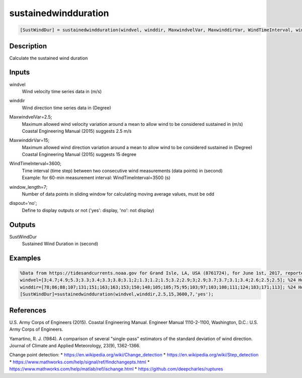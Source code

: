 .. ++++++++++++++++++++++++++++++++YA LATIF++++++++++++++++++++++++++++++++++
.. +                                                                        +
.. + ScientiMate                                                            +
.. + Earth-Science Data Analysis Library                                    +
.. +                                                                        +
.. + Developed by: Arash Karimpour                                          +
.. + Contact     : www.arashkarimpour.com                                   +
.. + Developed/Updated (yyyy-mm-dd): 2021-01-01                             +
.. +                                                                        +
.. ++++++++++++++++++++++++++++++++++++++++++++++++++++++++++++++++++++++++++

sustainedwindduration
=====================

.. code:: MATLAB

    [SustWindDur] = sustainedwindduration(windvel, winddir, MaxwindvelVar, MaxwinddirVar, WindTimeInterval, window_length, dispout)

Description
-----------

Calculate the sustained wind duration

Inputs
------

windvel
    Wind velocity time series data in (m/s)
winddir
    Wind direction time series data in (Degree)
MaxwindvelVar=2.5;
    | Maximum allowed wind velocity variation around a mean to allow wind to be considered sustained in (m/s)
    | Coastal Engineering Manual (2015) suggests 2.5 m/s
MaxwinddirVar=15;
    | Maximum allowed wind direction variation around a mean to allow wind to be considered sustained in (Degree)
    | Coastal Engineering Manual (2015) suggests 15 degree
WindTimeInterval=3600;
    | Time interval (time step) between two consecutive wind measurements (data points) in (second)
    | Example: for 60-min measurement interval: WindTimeInterval=3500 (s)
window_length=7;
    Number of data points in sliding window for calculating moving average values, must be odd
dispout='no';
    Define to display outputs or not ('yes': display, 'no': not display)

Outputs
-------

SustWindDur
    Sustained Wind Duration in (second)

Examples
--------

.. code:: MATLAB

    %Data from https://tidesandcurrents.noaa.gov for Grand Isle, LA, USA (8761724), for June 1st, 2017, reported hourly
    windvel=[3;4.7;4.9;5.3;3.3;3.4;3.3;3.8;3.1;2;1.3;1.2;1.5;3.2;2.9;3;2.9;3.7;3.7;3.1;3.4;2.6;2.5;2.5]; %24 Hour wind velocity
    winddir=[78;86;88;107;131;151;163;163;153;150;148;105;105;75;95;103;97;103;108;111;124;183;171;113]; %24 Hour wind direction
    [SustWindDur]=sustainedwindduration(windvel,winddir,2.5,15,3600,7,'yes');

References
----------

U.S. Army Corps of Engineers (2015). 
Coastal Engineering Manual. 
Engineer Manual 1110-2-1100, Washington, D.C.: U.S. Army Corps of Engineers.

Yamartino, R. J. (1984). 
A comparison of several "single-pass" estimators of the standard deviation of wind direction. 
Journal of Climate and Applied Meteorology, 23(9), 1362-1366.

Change point detection:
* https://en.wikipedia.org/wiki/Change_detection
* https://en.wikipedia.org/wiki/Step_detection
* https://www.mathworks.com/help/signal/ref/findchangepts.html
* https://www.mathworks.com/help/matlab/ref/ischange.html
* https://github.com/deepcharles/ruptures

.. License & Disclaimer
.. --------------------
..
.. Copyright (c) 2021 Arash Karimpour
..
.. http://www.arashkarimpour.com
..
.. THE SOFTWARE IS PROVIDED "AS IS", WITHOUT WARRANTY OF ANY KIND, EXPRESS OR
.. IMPLIED, INCLUDING BUT NOT LIMITED TO THE WARRANTIES OF MERCHANTABILITY,
.. FITNESS FOR A PARTICULAR PURPOSE AND NONINFRINGEMENT. IN NO EVENT SHALL THE
.. AUTHORS OR COPYRIGHT HOLDERS BE LIABLE FOR ANY CLAIM, DAMAGES OR OTHER
.. LIABILITY, WHETHER IN AN ACTION OF CONTRACT, TORT OR OTHERWISE, ARISING FROM,
.. OUT OF OR IN CONNECTION WITH THE SOFTWARE OR THE USE OR OTHER DEALINGS IN THE
.. SOFTWARE.
